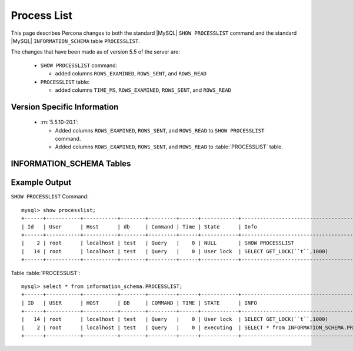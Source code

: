 .. _process_list:

=============
Process List
=============

This page describes Percona changes to both the standard |MySQL| ``SHOW PROCESSLIST`` command and the standard |MySQL| ``INFORMATION_SCHEMA`` table ``PROCESSLIST``.

The changes that have been made as of version 5.5 of the server are:

  * ``SHOW PROCESSLIST`` command:

    * added columns ``ROWS_EXAMINED``, ``ROWS_SENT``, and ``ROWS_READ``

  * ``PROCESSLIST`` table:

    * added columns ``TIME_MS``, ``ROWS_EXAMINED``, ``ROWS_SENT``, and ``ROWS_READ``

Version Specific Information
============================

  * :rn:`5.5.10-20.1`:

    * Added columns ``ROWS_EXAMINED``, ``ROWS_SENT``, and ``ROWS_READ`` to ``SHOW PROCESSLIST`` command.

    * Added columns ``ROWS_EXAMINED``, ``ROWS_SENT``, and ``ROWS_READ`` to :table:`PROCESSLIST` table.

INFORMATION_SCHEMA Tables
=========================

.. table:: INFORMATION_SCHEMA.PROCESSLIST

   This table implements modifications to the standard |MySQL| ``INFORMATION_SCHEMA`` table ``PROCESSLIST``.

   :column ID: The connection identifier.
   :column USER: The |MySQL| user who issued the statement.
   :column HOST: The host name of the client issuing the statement.
   :column DB: The default database, if one is selected, otherwise NULL.
   :column COMMAND: The type of command the thread is executing.
   :column TIME: The time in seconds that the thread has been in its current state.
   :column STATE: An action, event, or state that indicates what the thread is doing.
   :column INFO: The statement that the thread is executing, or NULL if it is not executing any statement.
   :column TIME_MS: The time in milliseconds that the thread has been in its current state.
   :column ROWS_EXAMINED: The number of rows examined by the statement being executed.
   :column ROWS_SENT: The number of rows sent by the statement being executed.
   :column ROWS_READ: The number of rows read by the statement being executed.


Example Output
==============

``SHOW PROCESSLIST`` Command: ::

  mysql> show processlist;
  +------+-----------+-----------+--------+---------+------+------------+----------------------------------------------+-----------+---------------+-----------+
  | Id   | User      | Host      | db     | Command | Time | State      | Info                                         | ROWS_SENT | ROWS_EXAMINED | ROWS_READ |
  +------+-----------+-----------+--------+---------+------+------------+----------------------------------------------+-----------+---------------+-----------+
  |    2 | root      | localhost | test   | Query   |    0 | NULL       | SHOW PROCESSLIST                             |         0 |             0 |         1 |
  |   14 | root      | localhost | test   | Query   |    0 | User lock  | SELECT GET_LOCK(``t``,1000)                    |         0 |             0 |         1 |
  +------+-----------+-----------+--------+---------+------+------------+----------------------------------------------+-----------+---------------+-----------+

Table :table:`PROCESSLIST`: ::

  mysql> select * from information_schema.PROCESSLIST;
  +------+-----------+-----------+--------+---------+------+------------+----------------------------------------------+----------+---------------+-----------+-----------+
  | ID   | USER      | HOST      | DB     | COMMAND | TIME | STATE      | INFO                                         | TIME_MS  | ROWS_EXAMINED | ROWS_SENT | ROWS_READ |
  +------+-----------+-----------+--------+---------+------+------------+----------------------------------------------+----------+---------------+-----------+-----------+
  |   14 | root      | localhost | test   | Query   |    0 | User lock  | SELECT GET_LOCK(``t``,1000)                    |        1 |             0 |         0   |         1 |
  |    2 | root      | localhost | test   | Query   |    0 | executing  | SELECT * from INFORMATION_SCHEMA.PROCESSLIST |        0 |             0 |         0 |         1 |
  +------+-----------+-----------+--------+---------+------+------------+----------------------------------------------+----------+---------------+-----------+-----------+


